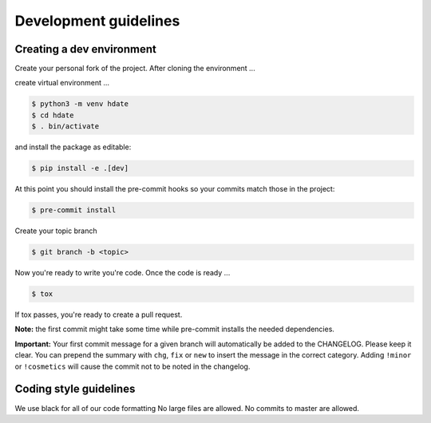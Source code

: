 Development guidelines
======================

Creating a dev environment
--------------------------

Create your personal fork of the project.
After cloning the environment ...

.. code :: shell
   $ git clone git@github.com:<your username>/py-libhdate.git

create virtual environment ...

.. code :: shell

   $ python3 -m venv hdate
   $ cd hdate
   $ . bin/activate

and install the package as editable:

.. code :: shell

   $ pip install -e .[dev]

At this point you should install the pre-commit hooks so your commits match those in
the project:

.. code :: shell

   $ pre-commit install

Create your topic branch

.. code :: shell

   $ git branch -b <topic>

Now you're ready to write you're code.
Once the code is ready ...

.. code :: shell

   $ tox

If tox passes, you're ready to create a pull request.

**Note:** the first commit might take some time while pre-commit installs the needed
dependencies.

**Important:** Your first commit message for a given branch will automatically be
added to the CHANGELOG. Please keep it clear. You can prepend the summary with ``chg``,
``fix`` or ``new`` to insert the message in the correct category.
Adding ``!minor`` or ``!cosmetics`` will cause the commit not to be noted in the
changelog.

Coding style guidelines
-----------------------

We use black for all of our code formatting
No large files are allowed.
No commits to master are allowed.
